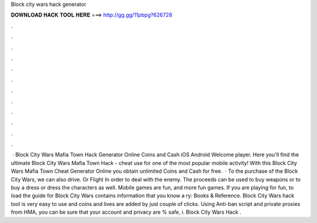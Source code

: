 Block city wars hack generator

𝐃𝐎𝐖𝐍𝐋𝐎𝐀𝐃 𝐇𝐀𝐂𝐊 𝐓𝐎𝐎𝐋 𝐇𝐄𝐑𝐄 ===> http://gg.gg/11pbpg?626728

.

.

.

.

.

.

.

.

.

.

.

.

 · Block City Wars Mafia Town Hack Generator Online Coins and Cash iOS Android Welcome player. Here you'll find the ultimate Block City Wars Mafia Town Hack - cheat use for one of the most popular mobile activity! With this Block City Wars Mafia Town Cheat Generator Online you obtain unlimited Coins and Cash for free.  · To the purchase of the Block City Wars, we can also drive. Or Flight In order to deal with the enemy. The proceeds can be used to buy weapons or to buy a dress or dress the characters as well. Mobile games are fun, and more fun games. If you are playing for fun, to load the guide for Block City Wars contains information that you know a ry: Books & Reference. Block City Wars hack tool is very easy to use and coins and lives are added by just couple of clicks. Using Anti-ban script and private proxies from HMA, you can be sure that your account and privacy are % safe, i.  Block City Wars Hack .